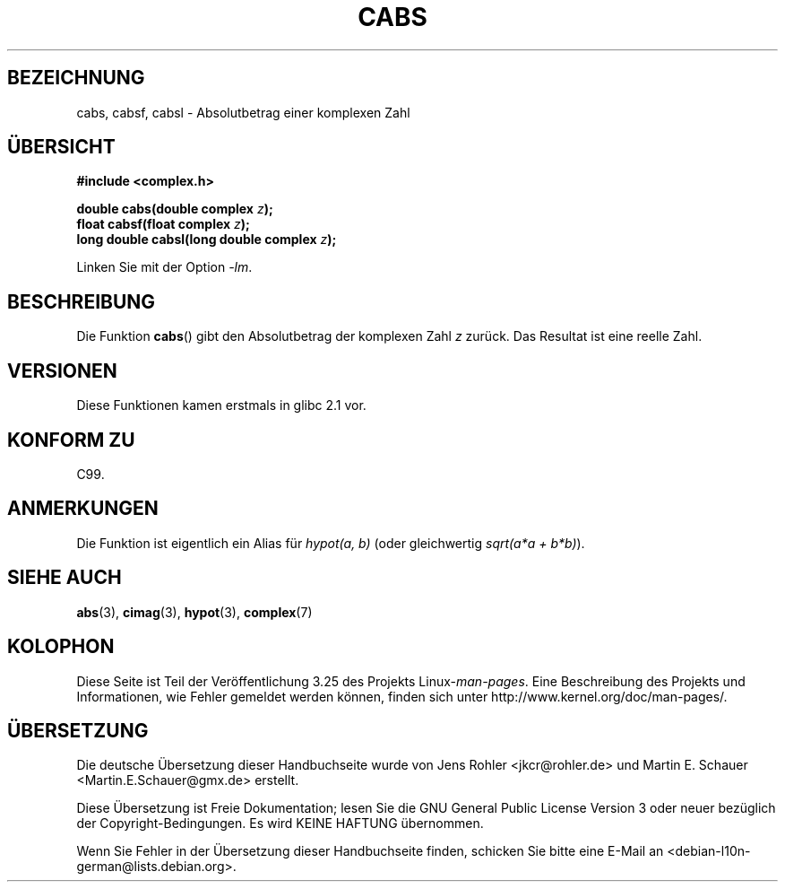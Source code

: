 .\" Copyright 2002 Walter Harms (walter.harms@informatik.uni-oldenburg.de)
.\" Distributed under GPL
.\"
.\"*******************************************************************
.\"
.\" This file was generated with po4a. Translate the source file.
.\"
.\"*******************************************************************
.TH CABS 3 "11. August 2008" "" Linux\-Programmierhandbuch
.SH BEZEICHNUNG
cabs, cabsf, cabsl \- Absolutbetrag einer komplexen Zahl
.SH ÜBERSICHT
\fB#include <complex.h>\fP
.sp
\fBdouble cabs(double complex \fP\fIz\fP\fB);\fP
.br
\fBfloat cabsf(float complex \fP\fIz\fP\fB);\fP
.br
\fBlong double cabsl(long double complex \fP\fIz\fP\fB);\fP
.sp
Linken Sie mit der Option \fI\-lm\fP.
.SH BESCHREIBUNG
Die Funktion \fBcabs\fP() gibt den Absolutbetrag der komplexen Zahl \fIz\fP
zurück. Das Resultat ist eine reelle Zahl.
.SH VERSIONEN
Diese Funktionen kamen erstmals in glibc 2.1 vor.
.SH "KONFORM ZU"
C99.
.SH ANMERKUNGEN
Die Funktion ist eigentlich ein Alias für \fIhypot(a,\ b)\fP (oder gleichwertig
\fIsqrt(a*a\ +\ b*b)\fP).
.SH "SIEHE AUCH"
\fBabs\fP(3), \fBcimag\fP(3), \fBhypot\fP(3), \fBcomplex\fP(7)
.SH KOLOPHON
Diese Seite ist Teil der Veröffentlichung 3.25 des Projekts
Linux\-\fIman\-pages\fP. Eine Beschreibung des Projekts und Informationen, wie
Fehler gemeldet werden können, finden sich unter
http://www.kernel.org/doc/man\-pages/.

.SH ÜBERSETZUNG
Die deutsche Übersetzung dieser Handbuchseite wurde von
Jens Rohler <jkcr@rohler.de>
und
Martin E. Schauer <Martin.E.Schauer@gmx.de>
erstellt.

Diese Übersetzung ist Freie Dokumentation; lesen Sie die
GNU General Public License Version 3 oder neuer bezüglich der
Copyright-Bedingungen. Es wird KEINE HAFTUNG übernommen.

Wenn Sie Fehler in der Übersetzung dieser Handbuchseite finden,
schicken Sie bitte eine E-Mail an <debian-l10n-german@lists.debian.org>.
